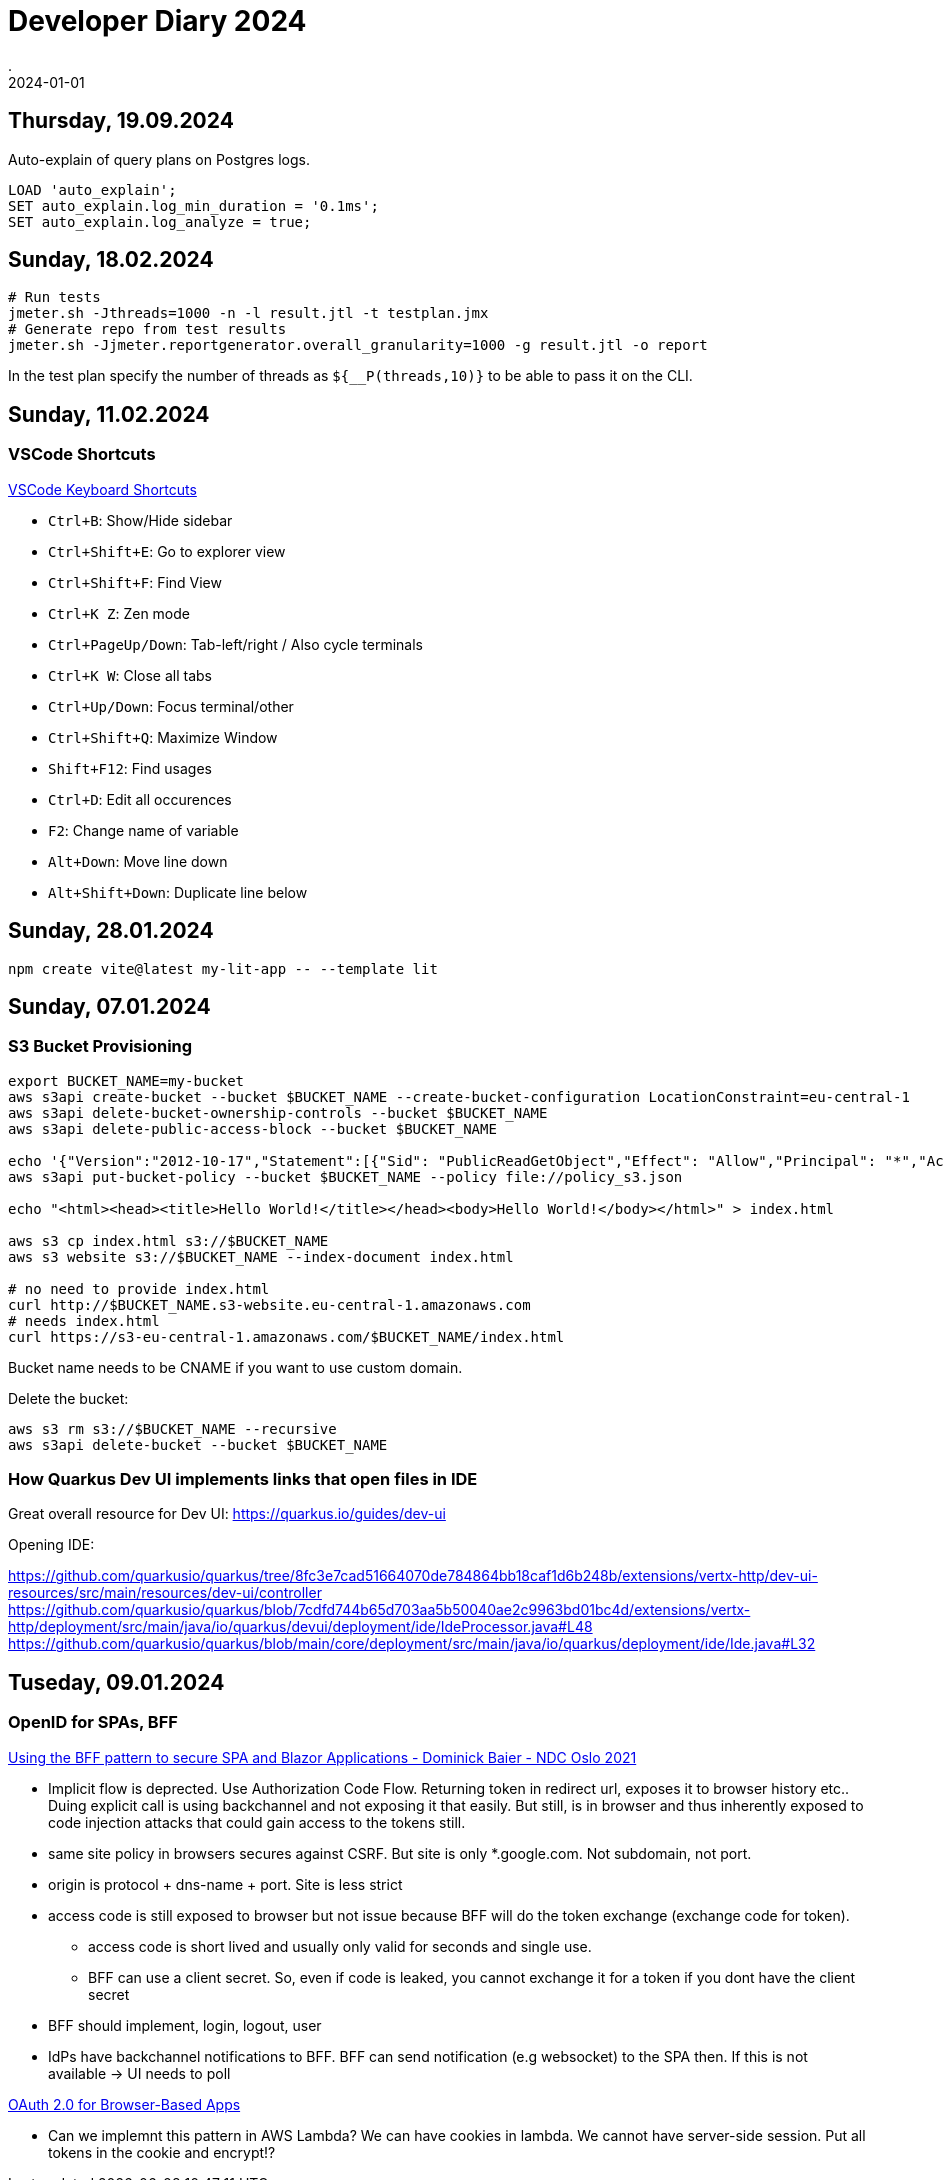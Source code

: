 = Developer Diary 2024
.
2024-01-01
:jbake-type: page
:jbake-tags: misc
:jbake-status: published

== Thursday, 19.09.2024

Auto-explain of query plans on Postgres logs.

----
LOAD 'auto_explain';
SET auto_explain.log_min_duration = '0.1ms';
SET auto_explain.log_analyze = true;
----

== Sunday, 18.02.2024

----
# Run tests
jmeter.sh -Jthreads=1000 -n -l result.jtl -t testplan.jmx
# Generate repo from test results
jmeter.sh -Jjmeter.reportgenerator.overall_granularity=1000 -g result.jtl -o report
----

In the test plan specify the number of threads as `${__P(threads,10)}` to be able to pass it on the CLI.

== Sunday, 11.02.2024

=== VSCode Shortcuts

link:https://code.visualstudio.com/shortcuts/keyboard-shortcuts-windows.pdf[VSCode Keyboard Shortcuts]

* `Ctrl+B`: Show/Hide sidebar
* `Ctrl+Shift+E`: Go to explorer view
* `Ctrl+Shift+F`: Find View
* `Ctrl+K Z`: Zen mode

* `Ctrl+PageUp/Down`: Tab-left/right / Also cycle terminals
* `Ctrl+K W`: Close all tabs

* `Ctrl+Up/Down`: Focus terminal/other
* `Ctrl+Shift+Q`: Maximize Window

* `Shift+F12`: Find usages

* `Ctrl+D`: Edit all occurences
* `F2`: Change name of variable

* `Alt+Down`: Move line down
* `Alt+Shift+Down`: Duplicate line below

== Sunday, 28.01.2024

----
npm create vite@latest my-lit-app -- --template lit
----

== Sunday, 07.01.2024

=== S3 Bucket Provisioning

----
export BUCKET_NAME=my-bucket
aws s3api create-bucket --bucket $BUCKET_NAME --create-bucket-configuration LocationConstraint=eu-central-1
aws s3api delete-bucket-ownership-controls --bucket $BUCKET_NAME
aws s3api delete-public-access-block --bucket $BUCKET_NAME

echo '{"Version":"2012-10-17","Statement":[{"Sid": "PublicReadGetObject","Effect": "Allow","Principal": "*","Action": "s3:GetObject","Resource": "arn:aws:s3:::'${BUCKET_NAME}'/*"}]}' > policy_s3.json
aws s3api put-bucket-policy --bucket $BUCKET_NAME --policy file://policy_s3.json

echo "<html><head><title>Hello World!</title></head><body>Hello World!</body></html>" > index.html

aws s3 cp index.html s3://$BUCKET_NAME
aws s3 website s3://$BUCKET_NAME --index-document index.html

# no need to provide index.html
curl http://$BUCKET_NAME.s3-website.eu-central-1.amazonaws.com
# needs index.html
curl https://s3-eu-central-1.amazonaws.com/$BUCKET_NAME/index.html
----

Bucket name needs to be CNAME if you want to use custom domain.

Delete the bucket:

----
aws s3 rm s3://$BUCKET_NAME --recursive
aws s3api delete-bucket --bucket $BUCKET_NAME
----

=== How Quarkus Dev UI implements links that open files in IDE

Great overall resource for Dev UI:
https://quarkus.io/guides/dev-ui

Opening IDE:

https://github.com/quarkusio/quarkus/tree/8fc3e7cad51664070de784864bb18caf1d6b248b/extensions/vertx-http/dev-ui-resources/src/main/resources/dev-ui/controller
https://github.com/quarkusio/quarkus/blob/7cdfd744b65d703aa5b50040ae2c9963bd01bc4d/extensions/vertx-http/deployment/src/main/java/io/quarkus/devui/deployment/ide/IdeProcessor.java#L48
https://github.com/quarkusio/quarkus/blob/main/core/deployment/src/main/java/io/quarkus/deployment/ide/Ide.java#L32

== Tuseday, 09.01.2024

=== OpenID for SPAs, BFF

link:https://www.youtube.com/watch?v=UBFx3MSu1Rc[Using the BFF pattern to secure SPA and Blazor Applications - Dominick Baier - NDC Oslo 2021]

* Implicit flow is deprected. Use Authorization Code Flow. Returning token in redirect url, exposes it to browser history etc.. Duing explicit call is using backchannel and not exposing it that easily. But still, is in browser and thus inherently exposed to code injection attacks that could gain access to the tokens still.
* same site policy in browsers secures against CSRF. But site is only *.google.com. Not subdomain, not port.
* origin is protocol + dns-name + port. Site is less strict
* access code is still exposed to browser but not issue because BFF will do the token exchange (exchange code for token).
    ** access code is short lived and usually only valid for seconds and single use.
    ** BFF can use a client secret. So, even if code is leaked, you cannot exchange it for a token if you dont have the client secret
* BFF should implement, login, logout, user
* IdPs have backchannel notifications to BFF. BFF can send notification (e.g websocket) to the SPA then. If this is not available -> UI needs to poll 

link:https://oauth.net/2/browser-based-apps/[OAuth 2.0 for Browser-Based Apps]

* Can we implemnt this pattern in AWS Lambda? We can have cookies in lambda. We cannot have server-side session. Put all tokens in the cookie and encrypt!?